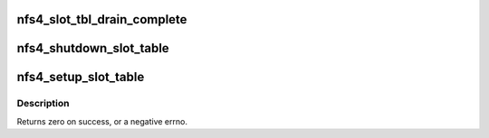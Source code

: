 .. -*- coding: utf-8; mode: rst -*-
.. src-file: fs/nfs/nfs4session.c

.. _`nfs4_slot_tbl_drain_complete`:

nfs4_slot_tbl_drain_complete
============================

.. c:function:: void nfs4_slot_tbl_drain_complete(struct nfs4_slot_table *tbl)

    wake waiters when drain is complete \ ``tbl``\  - controlling slot table

    :param struct nfs4_slot_table \*tbl:
        *undescribed*

.. _`nfs4_shutdown_slot_table`:

nfs4_shutdown_slot_table
========================

.. c:function:: void nfs4_shutdown_slot_table(struct nfs4_slot_table *tbl)

    release resources attached to a slot table

    :param struct nfs4_slot_table \*tbl:
        slot table to shut down

.. _`nfs4_setup_slot_table`:

nfs4_setup_slot_table
=====================

.. c:function:: int nfs4_setup_slot_table(struct nfs4_slot_table *tbl, unsigned int max_reqs, const char *queue)

    prepare a stand-alone slot table for use

    :param struct nfs4_slot_table \*tbl:
        slot table to set up

    :param unsigned int max_reqs:
        maximum number of requests allowed

    :param const char \*queue:
        name to give RPC wait queue

.. _`nfs4_setup_slot_table.description`:

Description
-----------

Returns zero on success, or a negative errno.

.. This file was automatic generated / don't edit.

